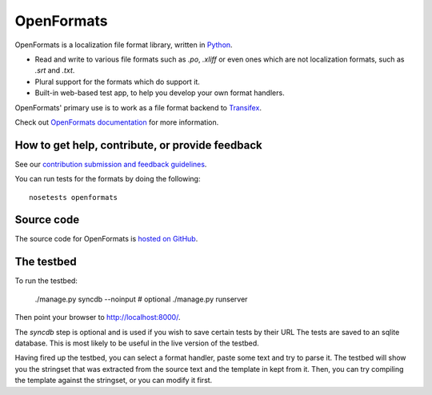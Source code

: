 

OpenFormats
===========

|build-status| |coverage-status|


OpenFormats is a localization file format library, written in Python_.

* Read and write to various file formats such as `.po`, `.xliff` or even ones
  which are not localization formats, such as `.srt` and `.txt`.
* Plural support for the formats which do support it.
* Built-in web-based test app, to help you develop your own format handlers.

OpenFormats' primary use is to work as a file format backend to Transifex_.

Check out `OpenFormats documentation`_ for more information.


How to get help, contribute, or provide feedback
------------------------------------------------

See our `contribution submission and feedback guidelines <CONTRIBUTING.rst>`_.

You can run tests for the formats by doing the following::

    nosetests openformats


Source code
-----------

The source code for OpenFormats is `hosted on GitHub`_.


The testbed
-----------

To run the testbed:

    ./manage.py syncdb --noinput  # optional
    ./manage.py runserver

Then point your browser to http://localhost:8000/.

The `syncdb` step is optional and is used if you wish to save certain tests by
their URL The tests are saved to an sqlite database. This is most likely to be
useful in the live version of the testbed.

Having fired up the testbed, you can select a format handler, paste some text
and try to parse it. The testbed will show you the stringset that was extracted
from the source text and the template in kept from it. Then, you can try
compiling the template against the stringset, or you can modify it first.


.. Links

.. _Python: http://www.python.org/
.. _Transifex: http://www.transifex.com/
.. _`OpenFormats documentation`: http://openformats.readthedoc.org/
.. _`hosted on GitHub`: https://github.com/transifex/openformats


.. |build-status| image:: https://img.shields.io/circleci/project/transifex/openformats.svg
   :target: https://circleci.com/gh/transifex/openformats
   :alt: Circle.ci: continuous integration status
.. |coverage-status| image:: https://img.shields.io/coveralls/transifex/openformats.svg
   :target: https://coveralls.io/r/transifex/openformats
   :alt: Coveralls: code coverage status
.. |docs-status| image:: https://img.shields.io/readthedocs/transifex/openformats.svg
   :target: https://readthedocs.org/projects/openformats/?badge=latest
   :alt: ReadTheDocs: code coverage status

